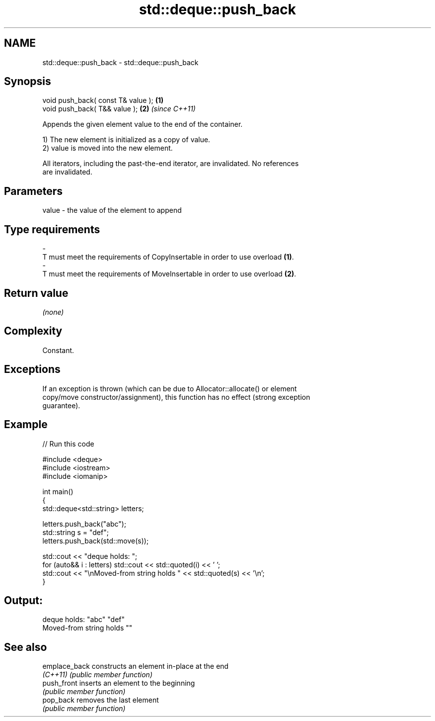 .TH std::deque::push_back 3 "2021.11.17" "http://cppreference.com" "C++ Standard Libary"
.SH NAME
std::deque::push_back \- std::deque::push_back

.SH Synopsis
   void push_back( const T& value ); \fB(1)\fP
   void push_back( T&& value );      \fB(2)\fP \fI(since C++11)\fP

   Appends the given element value to the end of the container.

   1) The new element is initialized as a copy of value.
   2) value is moved into the new element.

   All iterators, including the past-the-end iterator, are invalidated. No references
   are invalidated.

.SH Parameters

   value             -            the value of the element to append
.SH Type requirements
   -
   T must meet the requirements of CopyInsertable in order to use overload \fB(1)\fP.
   -
   T must meet the requirements of MoveInsertable in order to use overload \fB(2)\fP.

.SH Return value

   \fI(none)\fP

.SH Complexity

   Constant.

.SH Exceptions

   If an exception is thrown (which can be due to Allocator::allocate() or element
   copy/move constructor/assignment), this function has no effect (strong exception
   guarantee).

.SH Example


// Run this code

 #include <deque>
 #include <iostream>
 #include <iomanip>

 int main()
 {
     std::deque<std::string> letters;

     letters.push_back("abc");
     std::string s = "def";
     letters.push_back(std::move(s));

     std::cout << "deque holds: ";
     for (auto&& i : letters) std::cout << std::quoted(i) << ' ';
     std::cout << "\\nMoved-from string holds " << std::quoted(s) << '\\n';
 }

.SH Output:

 deque holds: "abc" "def"
 Moved-from string holds ""

.SH See also

   emplace_back constructs an element in-place at the end
   \fI(C++11)\fP      \fI(public member function)\fP
   push_front   inserts an element to the beginning
                \fI(public member function)\fP
   pop_back     removes the last element
                \fI(public member function)\fP
